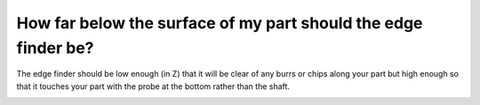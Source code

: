 How far below the surface of my part should the edge finder be?
==============

The edge finder should be low enough (in Z) that it will be clear of any burrs or chips along your part but high enough so that it touches your part with the probe at the bottom rather than the shaft.


.. image:: https://user-images.githubusercontent.com/104646709/169113930-e86ba66d-86dc-4833-830f-19775d742b5b.png
